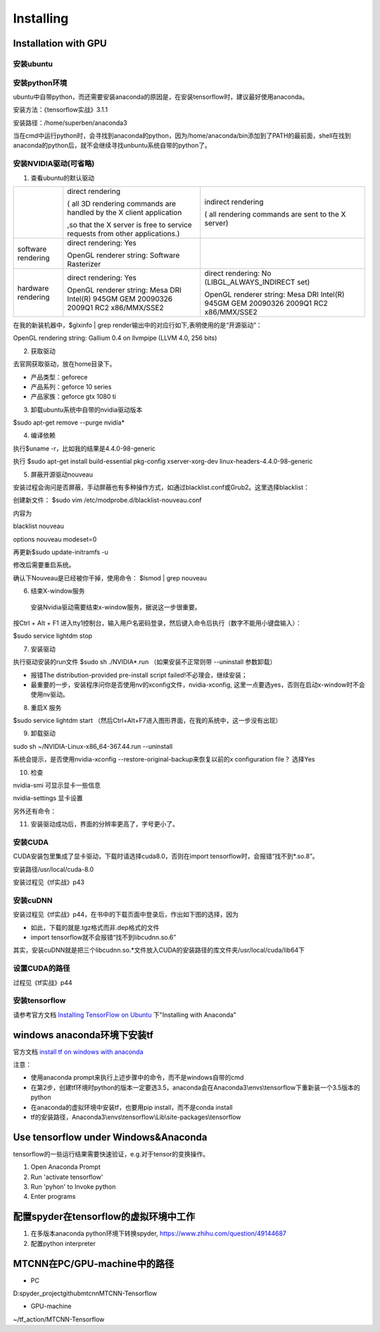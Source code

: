 Installing
==============
Installation with GPU
-----------------------
安装ubuntu
^^^^^^^^^^^^^

安装python环境
^^^^^^^^^^^^^^^
ubuntu中自带python，而还需要安装anaconda的原因是，在安装tensorflow时，建议最好使用anaconda。

安装方法：《tensorflow实战》3.1.1

安装路径：/home/superben/anaconda3

当在cmd中运行python时，会寻找到anaconda的python，因为/home/anaconda/bin添加到了PATH的最前面，shell在找到anaconda的python后，就不会继续寻找unbuntu系统自带的python了。

安装NVIDIA驱动(可省略)
^^^^^^^^^^^^^^^^^^^^^^^
1. 查看ubuntu的默认驱动

.. code-block:: none
	:linenos:

	$lspci -v
	OR
	$glxinfo | grep render #从输出中的两行，可以解析四种"rendering/OpenGL/X display"的工作方式

+--------------------+--------------------------------------------------------------------------------------+--------------------------------------------------------------------------------------+
|                    | direct rendering                                                                     | indirect rendering                                                                   |
|                    |                                                                                      |                                                                                      |
|                    | ( all 3D rendering commands are handled by the X client application                  | ( all rendering commands are sent to the X server)                                   |
|                    |                                                                                      |                                                                                      |
|                    |                                                                                      |                                                                                      |
|                    | ,so that the X server is free to service requests from other applications.)          |                                                                                      |
+--------------------+--------------------------------------------------------------------------------------+--------------------------------------------------------------------------------------+
| software rendering | direct rendering: Yes                                                                |                                                                                      |
|                    |                                                                                      |                                                                                      |
|                    | OpenGL renderer string: Software Rasterizer                                          |                                                                                      |
+--------------------+--------------------------------------------------------------------------------------+--------------------------------------------------------------------------------------+
| hardware rendering | direct rendering: Yes                                                                | direct rendering: No (LIBGL_ALWAYS_INDIRECT set)                                     |
|                    |                                                                                      |                                                                                      |
|                    | OpenGL renderer string: Mesa DRI Intel(R) 945GM GEM 20090326 2009Q1 RC2 x86/MMX/SSE2 | OpenGL renderer string: Mesa DRI Intel(R) 945GM GEM 20090326 2009Q1 RC2 x86/MMX/SSE2 |
+--------------------+--------------------------------------------------------------------------------------+--------------------------------------------------------------------------------------+

在我的新装机器中，$glxinfo | grep render输出中的对应行如下,表明使用的是“开源驱动”：

OpenGL rendering string: Gallium 0.4 on llvmpipe (LLVM 4.0, 256 bits)

2. 获取驱动

去官网获取驱动，放在home目录下。

- 产品类型：geforece
- 产品系列：geforce 10 series
- 产品家族：geforce gtx 1080 ti

3. 卸载ubuntu系统中自带的nvidia驱动版本

$sudo apt-get remove --purge nvidia*

4. 编译依赖

执行$uname -r，比如我的结果是4.4.0-98-generic

执行
$sudo apt-get install build-essential pkg-config xserver-xorg-dev linux-headers-4.4.0-98-generic

5. 屏蔽开源驱动nouveau

安装过程会询问是否屏蔽，手动屏蔽也有多种操作方式，如通过blacklist.conf或Grub2。这里选择blacklist：

创建新文件：
$sudo vim /etc/modprobe.d/blacklist-nouveau.conf

内容为

blacklist nouveau

options nouveau modeset=0

再更新$sudo update-initramfs  -u

修改后需要重启系统。

确认下Nouveau是已经被你干掉，使用命令： $lsmod | grep nouveau

6. 结束X-window服务

  安装Nvidia驱动需要结束x-window服务，据说这一步很重要。

按Ctrl + Alt + F1 进入tty1控制台，输入用户名密码登录，然后键入命令后执行（数字不能用小键盘输入）：

$sudo service lightdm stop

7. 安装驱动

执行驱动安装的run文件
$sudo sh ./NVIDIA*.run
（如果安装不正常则带 --uninstall 参数卸载）

- 报错The distribution-provided pre-install script failed!不必理会，继续安装；
- 最重要的一步，安装程序问你是否使用nv的xconfig文件，nvidia-xconfig, 这里一点要选yes，否则在启动x-window时不会使用nv驱动。

8. 重启X 服务

$sudo service lightdm start
（然后Ctrl+Alt+F7进入图形界面，在我的系统中，这一步没有出现）

9. 卸载驱动

sudo sh ~/NVIDIA-Linux-x86_64-367.44.run --uninstall

系统会提示，是否使用nvidia-xconfig --restore-original-backup来恢复以前的x configuration file？
选择Yes

10. 检查

nvidia-smi 可显示显卡一些信息

nvidia-settings 显卡设置

另外还有命令：

.. code-block:: none
	:linenos:

	#显示系统中所有PCI总线设备或连接到该总线上的所有设备的工具
	$lspci | grep VGA 或 lspci | grep NVIDIA
	#已载入系统的模块
	$lsmod | grep nvidia
	$glxinfo | grep render
	#输出：OpenGL renderer string: GeForce GTX 1080 Ti/PCIe/SSE2

11. 安装驱动成功后，界面的分辨率更高了，字号更小了。

安装CUDA
^^^^^^^^^^^
CUDA安装包里集成了显卡驱动，下载时请选择cuda8.0，否则在import tensorflow时，会报错“找不到*.so.8”。

安装路径/usr/local/cuda-8.0

安装过程见《tf实战》p43

安装cuDNN
^^^^^^^^^^
安装过程见《tf实战》p44，在书中的下载页面中登录后，作出如下图的选择，因为

- 如此，下载的就是.tgz格式而非.dep格式的文件
- import tensorflow就不会报错“找不到libcudnn.so.6”

.. image:: img/cudnn-1.png

其实，安装cuDNN就是把三个libcudnn.so.*文件放入CUDA的安装路径的库文件夹/usr/local/cuda/lib64下

设置CUDA的路径
^^^^^^^^^^^^^^^
过程见《tf实战》p44

安装tensorflow
^^^^^^^^^^^^^^^^
请参考官方文档 `Installing TensorFlow on Ubuntu <https://www.tensorflow.org/install/install_linux>`_ 下"Installing with Anaconda"

windows anaconda环境下安装tf
----------------------------

官方文档 `install tf on windows with anaconda <https://www.tensorflow.org/install/install_windows#installing_with_anaconda>`_

注意：

- 使用anaconda prompt来执行上述步骤中的命令，而不是windows自带的cmd
- 在第2步，创建tf环境时python的版本一定要选3.5，anaconda会在Anaconda3\\envs\\tensorflow下重新装一个3.5版本的python
- 在anaconda的虚拟环境中安装tf，也要用pip install，而不是conda install
- tf的安装路径，Anaconda3\\envs\\tensorflow\\Lib\\site-packages\\tensorflow

Use tensorflow under Windows&Anaconda
---------------------------------------
tensorflow的一些运行结果需要快速验证，e.g.对于tensor的变换操作。

1. Open Anaconda Prompt
2. Run 'activate tensorflow'
3. Run 'pyhon' to Invoke python
4. Enter programs

配置spyder在tensorflow的虚拟环境中工作
---------------------------------------

1. 在多版本anaconda python环境下转换spyder, https://www.zhihu.com/question/49144687
2. 配置python interpreter

.. image:: img/install-tf-1.jpg

MTCNN在PC/GPU-machine中的路径
-------------------------------
- PC

D:\spyder_project\github\mtcnn\MTCNN-Tensorflow

- GPU-machine

~/tf_action/MTCNN-Tensorflow
